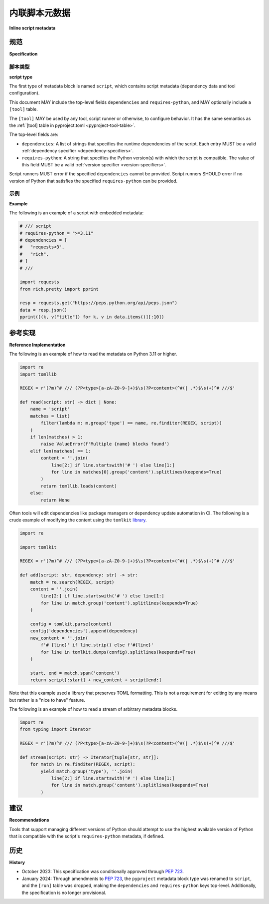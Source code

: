 .. _inline-script-metadata:

======================
内联脚本元数据
======================

**Inline script metadata**

.. tab:: 中文

    该规范定义了一种元数据格式，可以嵌入到单文件 Python 脚本中，以帮助启动器、集成开发环境（IDE）和其他可能需要与此类脚本交互的外部工具。

.. tab:: 英文

    This specification defines a metadata format that can be embedded in single-file
    Python scripts to assist launchers, IDEs and other external tools which may need
    to interact with such scripts.


规范
=============

**Specification**

.. tab:: 中文



.. tab:: 英文

    This specification defines a metadata comment block format (loosely inspired by
    `reStructuredText Directives`__).

    __ https://docutils.sourceforge.io/docs/ref/rst/directives.html

    Any Python script may have top-level comment blocks that MUST start with the
    line ``# /// TYPE`` where ``TYPE`` determines how to process the content. That
    is: a single ``#``, followed by a single space, followed by three forward
    slashes, followed by a single space, followed by the type of metadata. Block
    MUST end with the line ``# ///``. That is: a single ``#``, followed by a single
    space, followed by three forward slashes. The ``TYPE`` MUST only consist of
    ASCII letters, numbers and hyphens.

    Every line between these two lines (``# /// TYPE`` and ``# ///``) MUST be a
    comment starting with ``#``. If there are characters after the ``#`` then the
    first character MUST be a space. The embedded content is formed by taking away
    the first two characters of each line if the second character is a space,
    otherwise just the first character (which means the line consists of only a
    single ``#``).

    Precedence for an ending line ``# ///`` is given when the next line is not
    a valid embedded content line as described above. For example, the following
    is a single fully valid block:

    .. code:: python

        # /// some-toml
        # embedded-csharp = """
        # /// <summary>
        # /// text
        # ///
        # /// </summary>
        # public class MyClass { }
        # """
        # ///

    A starting line MUST NOT be placed between another starting line and its ending
    line. In such cases tools MAY produce an error. Unclosed blocks MUST be ignored.

    When there are multiple comment blocks of the same ``TYPE`` defined, tools MUST
    produce an error.

    Tools reading embedded metadata MAY respect the standard Python encoding
    declaration. If they choose not to do so, they MUST process the file as UTF-8.

    This is the canonical regular expression that MAY be used to parse the
    metadata:

    .. code:: text

        (?m)^# /// (?P<type>[a-zA-Z0-9-]+)$\s(?P<content>(^#(| .*)$\s)+)^# ///$

    In circumstances where there is a discrepancy between the text specification
    and the regular expression, the text specification takes precedence.

    Tools MUST NOT read from metadata blocks with types that have not been
    standardized by this specification.

脚本类型
-----------

**script type**

.. tab:: 中文



.. tab:: 英文

The first type of metadata block is named ``script``, which contains
script metadata (dependency data and tool configuration).

This document MAY include the top-level fields ``dependencies`` and ``requires-python``,
and MAY optionally include a ``[tool]`` table.

The ``[tool]`` MAY be used by any tool, script runner or otherwise, to configure
behavior. It has the same semantics as the :ref:`[tool] table in pyproject.toml
<pyproject-tool-table>`.

The top-level fields are:

* ``dependencies``: A list of strings that specifies the runtime dependencies
  of the script. Each entry MUST be a valid
  :ref:`dependency specifier <dependency-specifiers>`.
* ``requires-python``: A string that specifies the Python version(s) with which
  the script is compatible. The value of this field MUST be a valid
  :ref:`version specifier <version-specifiers>`.

Script runners MUST error if the specified ``dependencies`` cannot be provided.
Script runners SHOULD error if no version of Python that satisfies the specified
``requires-python`` can be provided.

示例
-------

**Example**

.. tab:: 中文



.. tab:: 英文

The following is an example of a script with embedded metadata:

.. code:: python

    # /// script
    # requires-python = ">=3.11"
    # dependencies = [
    #   "requests<3",
    #   "rich",
    # ]
    # ///

    import requests
    from rich.pretty import pprint

    resp = requests.get("https://peps.python.org/api/peps.json")
    data = resp.json()
    pprint([(k, v["title"]) for k, v in data.items()][:10])


参考实现
========================

**Reference Implementation**

.. tab:: 中文



.. tab:: 英文

The following is an example of how to read the metadata on Python 3.11 or
higher.

.. code:: python

   import re
   import tomllib

   REGEX = r'(?m)^# /// (?P<type>[a-zA-Z0-9-]+)$\s(?P<content>(^#(| .*)$\s)+)^# ///$'

   def read(script: str) -> dict | None:
       name = 'script'
       matches = list(
           filter(lambda m: m.group('type') == name, re.finditer(REGEX, script))
       )
       if len(matches) > 1:
           raise ValueError(f'Multiple {name} blocks found')
       elif len(matches) == 1:
           content = ''.join(
               line[2:] if line.startswith('# ') else line[1:]
               for line in matches[0].group('content').splitlines(keepends=True)
           )
           return tomllib.loads(content)
       else:
           return None

Often tools will edit dependencies like package managers or dependency update
automation in CI. The following is a crude example of modifying the content
using the ``tomlkit`` library__.

__ https://tomlkit.readthedocs.io/en/latest/

.. code:: python

   import re

   import tomlkit

   REGEX = r'(?m)^# /// (?P<type>[a-zA-Z0-9-]+)$\s(?P<content>(^#(| .*)$\s)+)^# ///$'

   def add(script: str, dependency: str) -> str:
       match = re.search(REGEX, script)
       content = ''.join(
           line[2:] if line.startswith('# ') else line[1:]
           for line in match.group('content').splitlines(keepends=True)
       )

       config = tomlkit.parse(content)
       config['dependencies'].append(dependency)
       new_content = ''.join(
           f'# {line}' if line.strip() else f'#{line}'
           for line in tomlkit.dumps(config).splitlines(keepends=True)
       )

       start, end = match.span('content')
       return script[:start] + new_content + script[end:]

Note that this example used a library that preserves TOML formatting. This is
not a requirement for editing by any means but rather is a "nice to have"
feature.

The following is an example of how to read a stream of arbitrary metadata
blocks.

.. code:: python

   import re
   from typing import Iterator

   REGEX = r'(?m)^# /// (?P<type>[a-zA-Z0-9-]+)$\s(?P<content>(^#(| .*)$\s)+)^# ///$'

   def stream(script: str) -> Iterator[tuple[str, str]]:
       for match in re.finditer(REGEX, script):
           yield match.group('type'), ''.join(
               line[2:] if line.startswith('# ') else line[1:]
               for line in match.group('content').splitlines(keepends=True)
           )


建议
===============

**Recommendations**

.. tab:: 中文



.. tab:: 英文

Tools that support managing different versions of Python should attempt to use
the highest available version of Python that is compatible with the script's
``requires-python`` metadata, if defined.


历史
=======

**History**

.. tab:: 中文



.. tab:: 英文

- October 2023: This specification was conditionally approved through :pep:`723`.
- January 2024: Through amendments to :pep:`723`, the ``pyproject`` metadata
  block type was renamed to ``script``, and the ``[run]`` table was dropped,
  making the ``dependencies`` and ``requires-python`` keys
  top-level. Additionally, the specification is no longer provisional.
